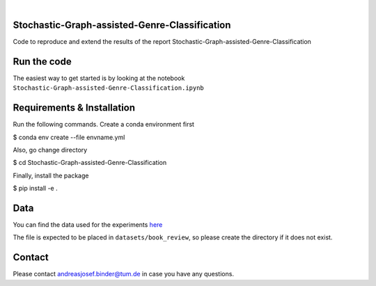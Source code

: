 .. These are examples of badges you might want to add to your README:
   please update the URLs accordingly

    .. image:: https://api.cirrus-ci.com/github/<USER>/tdde13.svg?branch=main
        :alt: Built Status
        :target: https://cirrus-ci.com/github/<USER>/tdde13
    .. image:: https://readthedocs.org/projects/tdde13/badge/?version=latest
        :alt: ReadTheDocs
        :target: https://tdde13.readthedocs.io/en/stable/
    .. image:: https://img.shields.io/coveralls/github/<USER>/tdde13/main.svg
        :alt: Coveralls
        :target: https://coveralls.io/r/<USER>/tdde13
    .. image:: https://img.shields.io/pypi/v/tdde13.svg
        :alt: PyPI-Server
        :target: https://pypi.org/project/tdde13/
    .. image:: https://img.shields.io/conda/vn/conda-forge/tdde13.svg
        :alt: Conda-Forge
        :target: https://anaconda.org/conda-forge/tdde13
    .. image:: https://pepy.tech/badge/tdde13/month
        :alt: Monthly Downloads
        :target: https://pepy.tech/project/tdde13
    .. image:: https://img.shields.io/twitter/url/http/shields.io.svg?style=social&label=Twitter
        :alt: Twitter
        :target: https://twitter.com/tdde13

    .. image:: https://img.shields.io/badge/-PyScaffold-005CA0?logo=pyscaffold
        :alt: Project generated with PyScaffold
        :target: https://pyscaffold.org/

.. image:: https://img.shields.io/badge/PyTorch-%23EE4C2C.svg?style=for-the-badge&logo=PyTorch&logoColor=white
    :alt: PyG
    :target: https://github.com/pyg-team/pytorch_geometric

.. image:: https://img.shields.io/badge/scikit--learn-%23F7931E.svg?style=for-the-badge&logo=scikit-learn&logoColor=white
    :alt: scikit-learn
    :target: https://scikit-learn.org/stable/index.html



|

======
Stochastic-Graph-assisted-Genre-Classification
======

Code to reproduce and extend the results of the report Stochastic-Graph-assisted-Genre-Classification

=====
Run the code
=====


The easiest way to get started is by looking at the notebook ``Stochastic-Graph-assisted-Genre-Classification.ipynb``


.. _pyscaffold-notes:

=====
Requirements & Installation
=====

Run the following commands. Create a conda environment first

$ conda env create --file envname.yml

Also, go change directory

$ cd Stochastic-Graph-assisted-Genre-Classification

Finally, install the package

$ pip install -e .


=====
Data
=====
You can find the data used for the experiments `here <https://drive.google.com/file/d/18CnhsFrRK5FN6QcwjNlYW8P5apzd-nBD/view?usp=sharing>`_ 

The file is expected to be placed in ``datasets/book_review``, so please create the directory if it does not exist.  


=====
Contact
=====
Please contact andreasjosef.binder@tum.de in case you have any questions.